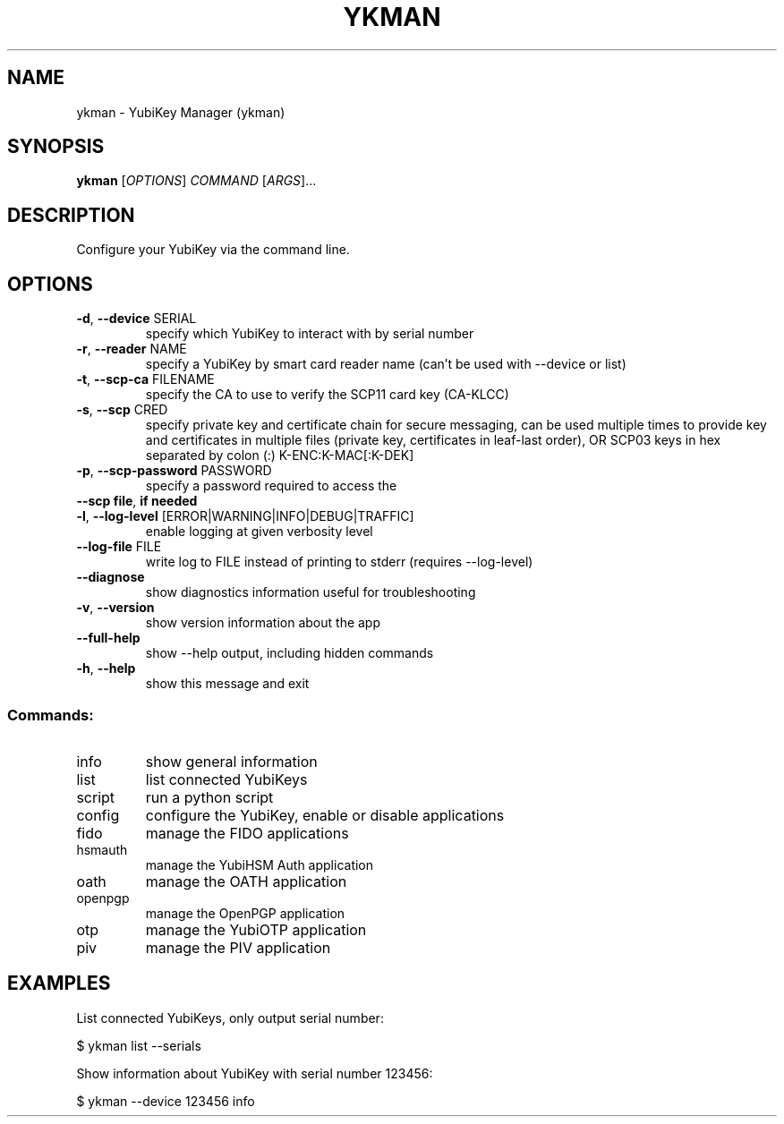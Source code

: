 .TH YKMAN "1" "June 2024" "ykman 5.0.0" "User Commands"
.SH NAME
ykman \- YubiKey Manager (ykman)
.SH SYNOPSIS
.B ykman
[\fI\,OPTIONS\/\fR] \fI\,COMMAND \/\fR[\fI\,ARGS\/\fR]...
.SH DESCRIPTION
.PP
Configure your YubiKey via the command line.
.SH OPTIONS
.TP
\fB\-d\fR, \fB\-\-device\fR SERIAL
specify which YubiKey to interact with by serial number
.TP
\fB\-r\fR, \fB\-\-reader\fR NAME
specify a YubiKey by smart card reader name (can't be used with \-\-device or list)
.TP
\fB\-t\fR, \fB\-\-scp\-ca\fR FILENAME
specify the CA to use to verify the SCP11 card key (CA\-KLCC)
.TP
\fB\-s\fR, \fB\-\-scp\fR CRED
specify private key and certificate chain for secure messaging, can be used multiple times to provide key and certificates in multiple files (private key, certificates in leaf\-last order), OR SCP03 keys in hex separated by colon (:) K\-ENC:K\-MAC[:K\-DEK]
.TP
\fB\-p\fR, \fB\-\-scp\-password\fR PASSWORD
specify a password required to access the
.TP
\fB\-\-scp\fR \fBfile\fR, \fBif\fR \fBneeded\fR

.TP
\fB\-l\fR, \fB\-\-log\-level\fR [ERROR|WARNING|INFO|DEBUG|TRAFFIC]
enable logging at given verbosity level
.TP
\fB\-\-log\-file\fR FILE
write log to FILE instead of printing to stderr (requires \-\-log\-level)
.TP
\fB\-\-diagnose\fR
show diagnostics information useful for troubleshooting
.TP
\fB\-v\fR, \fB\-\-version\fR
show version information about the app
.TP
\fB\-\-full\-help\fR
show \-\-help output, including hidden commands
.TP
\fB\-h\fR, \fB\-\-help\fR
show this message and exit
.SS "Commands:"
.TP
info
show general information
.TP
list
list connected YubiKeys
.TP
script
run a python script
.TP
config
configure the YubiKey, enable or disable applications
.TP
fido
manage the FIDO applications
.TP
hsmauth
manage the YubiHSM Auth application
.TP
oath
manage the OATH application
.TP
openpgp
manage the OpenPGP application
.TP
otp
manage the YubiOTP application
.TP
piv
manage the PIV application
.SH EXAMPLES
.PP
List connected YubiKeys, only output serial number:
.PP
$ ykman list --serials
.PP
Show information about YubiKey with serial number 123456:
.PP
$ ykman --device 123456 info
